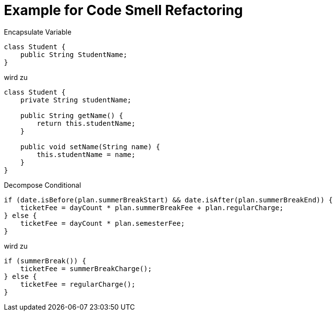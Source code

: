 = Example for Code Smell Refactoring

Encapsulate Variable

[source,java]
----
class Student {
    public String StudentName;
}
----

wird zu

[source,java]
----
class Student {
    private String studentName;

    public String getName() {
        return this.studentName;
    }

    public void setName(String name) {
        this.studentName = name;
    }
}
----

Decompose Conditional

[source,java]
----
if (date.isBefore(plan.summerBreakStart) && date.isAfter(plan.summerBreakEnd)) {
    ticketFee = dayCount * plan.summerBreakFee + plan.regularCharge;
} else {
    ticketFee = dayCount * plan.semesterFee;
}
----

wird zu

[source,java]
----
if (summerBreak()) {
    ticketFee = summerBreakCharge();
} else {
    ticketFee = regularCharge();
}
----